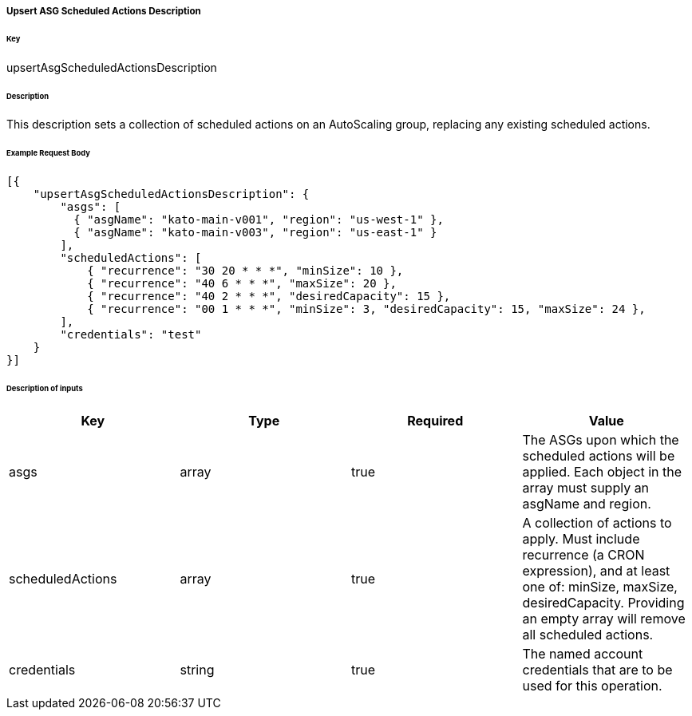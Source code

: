 ===== Upsert ASG Scheduled Actions Description

====== Key

+upsertAsgScheduledActionsDescription+

====== Description

This description sets a collection of scheduled actions on an AutoScaling group, replacing any existing scheduled actions.

====== Example Request Body
[source,javascript]
----
[{
    "upsertAsgScheduledActionsDescription": {
        "asgs": [
          { "asgName": "kato-main-v001", "region": "us-west-1" },
          { "asgName": "kato-main-v003", "region": "us-east-1" }
        ],
        "scheduledActions": [
            { "recurrence": "30 20 * * *", "minSize": 10 },
            { "recurrence": "40 6 * * *", "maxSize": 20 },
            { "recurrence": "40 2 * * *", "desiredCapacity": 15 },
            { "recurrence": "00 1 * * *", "minSize": 3, "desiredCapacity": 15, "maxSize": 24 },
        ],
        "credentials": "test"
    }
}]
----

====== Description of inputs

[width="100%",frame="topbot",options="header,footer"]
|======================
|Key               | Type   | Required | Value
|asgs              | array  | true     | The ASGs upon which the scheduled actions will be applied. Each object in the array must supply an asgName and region.
|scheduledActions  | array  | true     | A collection of actions to apply. Must include recurrence (a CRON expression), and at least one of: minSize, maxSize, desiredCapacity. Providing an empty array will remove all scheduled actions.
|credentials       | string | true     | The named account credentials that are to be used for this operation.
|======================
